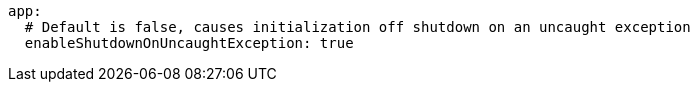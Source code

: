 ```
app:
  # Default is false, causes initialization off shutdown on an uncaught exception
  enableShutdownOnUncaughtException: true
```
